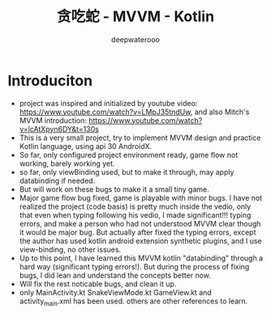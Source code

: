 #+latex_class: cn-article
#+title: 贪吃蛇 - MVVM - Kotlin
#+author: deepwaterooo

* Introduciton
- project was inspired and initialized by youtube video: https://www.youtube.com/watch?v=LMpJ35tndUw, and also Mitch's MVVM introduction: https://www.youtube.com/watch?v=lcAtXpyn6DY&t=130s
- This is a very small project, try to implement MVVM design and practice Kotlin language, using api 30 AndroidX. 
- So far, only configured project environment ready, game flow not working, barely working yet. 
- so far, only viewBinding used, but to make it through, may apply databinding if needed.
- But will work on these bugs to make it a small tiny game.
- Major game flow bug fixed, game is playable with minor bugs. I have not realized the project (code basis) is pretty much inside the vedio, only that even when typing following his vedio, I made significant!!! typing errors, and make a person who had not understood MVVM clear though it would be major bug. But actually after fixed the typing errors, except the author has used kotlin android extension synthetic plugins, and I use view-binding, no other issues. 
- Up to this point, I have learned this MVVM kotlin "databinding" through a hard way (significant typing errors!). But during the process of fixing bugs, I did lean and understand the concepts better now. 
- Will fix the rest noticable bugs, and clean it up.
- only MainActivity.kt SnakeViewMode.kt GameView.kt and activity_main.xml has been used. others are other references to learn. 
